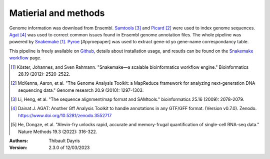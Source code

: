Matierial and methods
=====================

Genome information was download from Ensembl. Samtools_ [#samtoolspaper]_ 
and Picard_ [#gatkpaper]_ were used to index genome sequences.
Agat_ [#agatpaper]_ was used to correct common issues found in Ensembl
genome annotation files. The  whole pipeline was powered by 
Snakemake_ [#snakemakepaper]_. Pyroe_ [#pyroepaper] was used to
extract gene-id yo gene-name correspondancy table.

This pipeline is freely available on Github_, details about installation
usage, and resutls can be found on the `Snakemake workflow`_ page.

.. [#snakemakepaper] Köster, Johannes, and Sven Rahmann. "Snakemake—a scalable bioinformatics workflow engine." Bioinformatics 28.19 (2012): 2520-2522.
.. [#gatkpaper] McKenna, Aaron, et al. "The Genome Analysis Toolkit: a MapReduce framework for analyzing next-generation DNA sequencing data." Genome research 20.9 (2010): 1297-1303.
.. [#samtoolspaper] Li, Heng, et al. "The sequence alignment/map format and SAMtools." bioinformatics 25.16 (2009): 2078-2079.
.. [#agatpaper] Dainat J. AGAT: Another Gff Analysis Toolkit to handle annotations in any GTF/GFF format.  (Version v0.7.0). Zenodo. https://www.doi.org/10.5281/zenodo.3552717
.. [#pyroepaper] He, Dongze, et al. "Alevin-fry unlocks rapid, accurate and memory-frugal quantification of single-cell RNA-seq data." Nature Methods 19.3 (2022): 316-322.

.. _Snakemake: https://snakemake.readthedocs.io
.. _Github: https://github.com/tdayris/fair_genome_indexer
.. _`Snakemake workflow`: https://snakemake.github.io/snakemake-workflow-catalog?usage=tdayris/fair_genome_indexer
.. _Picard: https://snakemake-wrappers.readthedocs.io/en/v3.0.0/wrappers/picard/createsequencedictionary.html
.. _Samtools: https://snakemake-wrappers.readthedocs.io/en/v3.0.0/wrappers/samtools/faidx.html
.. _Agat: https://agat.readthedocs.io/en/latest/index.html
.. _Pyroe: https://snakemake-wrappers.readthedocs.io/en/v3.0.0/wrappers/pyroe/idtoname.html


:Authors:
    Thibault Dayris

:Version: 2.3.0 of 12/03/2023
